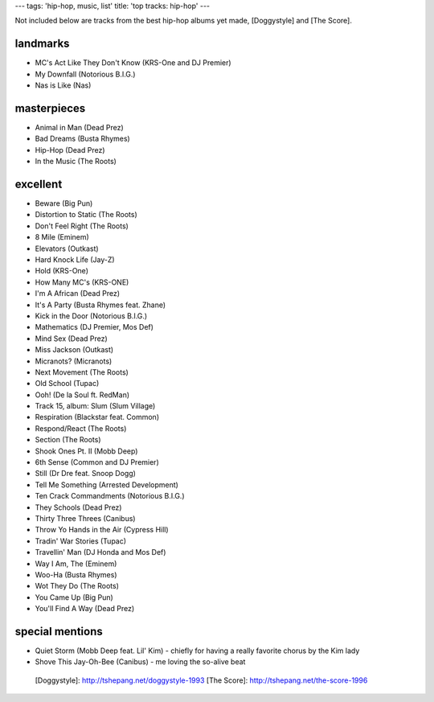 ---
tags: 'hip-hop, music, list'
title: 'top tracks: hip-hop'
---

Not included below are tracks from the best hip-hop albums yet made,
[Doggystyle] and [The Score].

landmarks
=========

-   MC\'s Act Like They Don\'t Know (KRS-One and DJ Premier)
-   My Downfall (Notorious B.I.G.)
-   Nas is Like (Nas)

masterpieces
============

-   Animal in Man (Dead Prez)
-   Bad Dreams (Busta Rhymes)
-   Hip-Hop (Dead Prez)
-   In the Music (The Roots)

excellent
=========

-   Beware (Big Pun)
-   Distortion to Static (The Roots)
-   Don\'t Feel Right (The Roots)
-   8 Mile (Eminem)
-   Elevators (Outkast)
-   Hard Knock Life (Jay-Z)
-   Hold (KRS-One)
-   How Many MC\'s (KRS-ONE)
-   I\'m A African (Dead Prez)
-   It\'s A Party (Busta Rhymes feat. Zhane)
-   Kick in the Door (Notorious B.I.G.)
-   Mathematics (DJ Premier, Mos Def)
-   Mind Sex (Dead Prez)
-   Miss Jackson (Outkast)
-   Micranots? (Micranots)
-   Next Movement (The Roots)
-   Old School (Tupac)
-   Ooh! (De la Soul ft. RedMan)
-   Track 15, album: Slum (Slum Village)
-   Respiration (Blackstar feat. Common)
-   Respond/React (The Roots)
-   Section (The Roots)
-   Shook Ones Pt. II (Mobb Deep)
-   6th Sense (Common and DJ Premier)
-   Still (Dr Dre feat. Snoop Dogg)
-   Tell Me Something (Arrested Development)
-   Ten Crack Commandments (Notorious B.I.G.)
-   They Schools (Dead Prez)
-   Thirty Three Threes (Canibus)
-   Throw Yo Hands in the Air (Cypress Hill)
-   Tradin\' War Stories (Tupac)
-   Travellin\' Man (DJ Honda and Mos Def)
-   Way I Am, The (Eminem)
-   Woo-Ha (Busta Rhymes)
-   Wot They Do (The Roots)
-   You Came Up (Big Pun)
-   You\'ll Find A Way (Dead Prez)

special mentions
================

-   Quiet Storm (Mobb Deep feat. Lil\' Kim) - chiefly for having a
    really favorite chorus by the Kim lady
-   Shove This Jay-Oh-Bee (Canibus) - me loving the so-alive beat

  [Doggystyle]: http://tshepang.net/doggystyle-1993
  [The Score]: http://tshepang.net/the-score-1996
